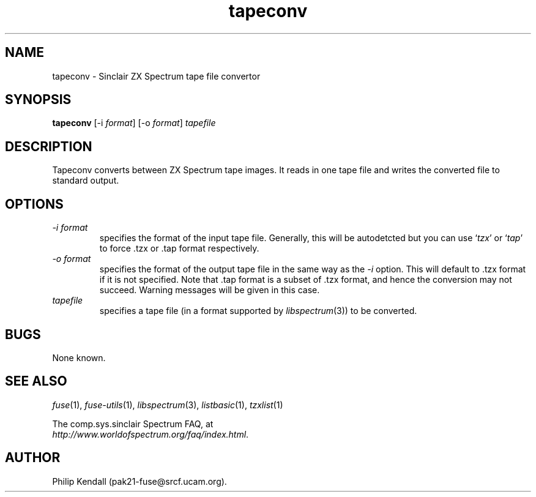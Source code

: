 .\" -*- nroff -*-
.\"
.\" tapeconv.1: tapeconv man page
.\" Copyright (c) 2002-2004 Philip Kendall
.\"
.\" This program is free software; you can redistribute it and/or modify
.\" it under the terms of the GNU General Public License as published by
.\" the Free Software Foundation; either version 2 of the License, or
.\" (at your option) any later version.
.\"
.\" This program is distributed in the hope that it will be useful,
.\" but WITHOUT ANY WARRANTY; without even the implied warranty of
.\" MERCHANTABILITY or FITNESS FOR A PARTICULAR PURPOSE.  See the
.\" GNU General Public License for more details.
.\"
.\" You should have received a copy of the GNU General Public License
.\" along with this program; if not, write to the Free Software
.\" Foundation, Inc., 59 Temple Place, Suite 330, Boston, MA 02111-1307 USA
.\"
.\" Author contact information:
.\"
.\" E-mail: pak21-fuse@srcf.ucam.org
.\" Postal address: 15 Crescent Road, Wokingham, Berks, RG40 2DB, England
.\"
.\"
.TH tapeconv 1 "11th February, 2003" "Version 0.6.2" "Emulators"
.\"
.\"------------------------------------------------------------------
.\"
.SH NAME
tapeconv \- Sinclair ZX Spectrum tape file convertor
.\"
.\"------------------------------------------------------------------
.\"
.SH SYNOPSIS
.PD 0
.B tapeconv
.RI "[-i " format ]
.RI "[-o " format ]
.I tapefile
.PD 1
.\"
.\"------------------------------------------------------------------
.\"
.SH DESCRIPTION
Tapeconv converts between ZX Spectrum tape images. It reads in one
tape file and writes the converted file to standard output.
.\"
.\"------------------------------------------------------------------
.\"
.SH OPTIONS
.TP
.I -i format
specifies the format of the input tape file. Generally, this will be
autodetcted but you can use
.RI ` tzx '
or
.RI ` tap '
to force .tzx or .tap format respectively.
.TP
.I -o format
specifies the format of the output tape file in the same way as the
.I -i
option. This will default to .tzx format if it is not specified. Note
that .tap format is a subset of .tzx format, and hence the conversion
may not succeed. Warning messages will be given in this case.
.TP
.I tapefile
specifies a tape file (in a format supported by
.IR libspectrum "(3))"
to be converted.
.\"
.\"------------------------------------------------------------------
.\"
.SH BUGS
None known.
.\"
.\"------------------------------------------------------------------
.\"
.SH SEE ALSO
.IR fuse "(1),"
.IR fuse-utils "(1),"
.IR libspectrum "(3),"
.IR listbasic "(1),"
.IR tzxlist "(1)"
.PP
The comp.sys.sinclair Spectrum FAQ, at
.br
.IR "http://www.worldofspectrum.org/faq/index.html" .
.\"
.\"------------------------------------------------------------------
.\"
.SH AUTHOR
Philip Kendall (pak21-fuse@srcf.ucam.org).
